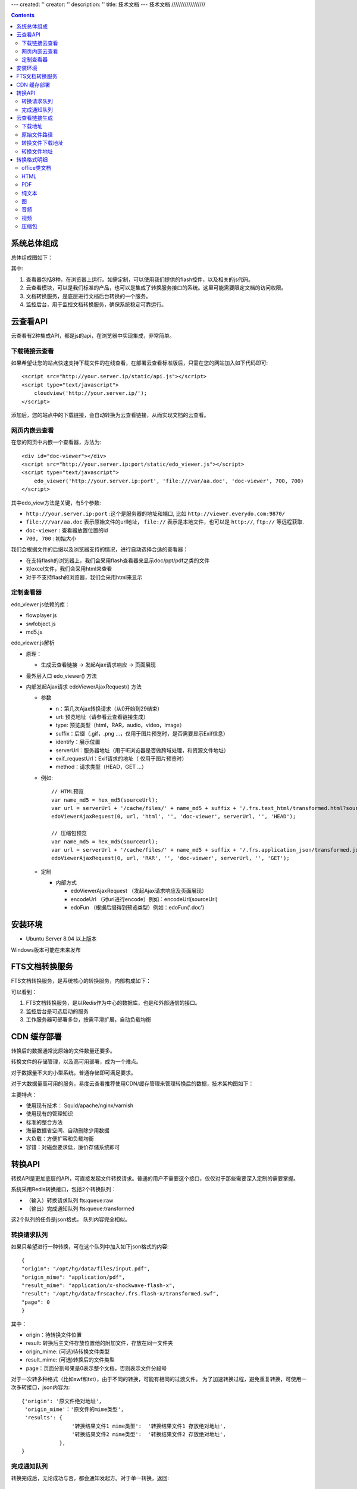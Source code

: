 ---
created: ''
creator: ''
description: ''
title: 技术文档
---
技术文档
//////////////////

.. contents::

系统总体组成
==============

总体组成图如下：

.. image:: images/tech-system.png

其中:

1. 查看器包括8种，在浏览器上运行。如需定制，可以使用我们提供的flash控件，以及相关的js代码。
2. 云查看模块，可以是我们标准的产品，也可以是集成了转换服务接口的系统。这里可能需要限定文档的访问权限。
3. 文档转换服务，是底层进行文档后台转换的一个服务。
4. 监控后台，用于监控文档转换服务，确保系统稳定可靠运行。

云查看API
===================
云查看有2种集成API，都是js的api，在浏览器中实现集成，非常简单。

下载链接云查看
---------------------

如果希望让您的站点快速支持下载文件的在线查看，在部署云查看标准版后，只需在您的网站加入如下代码即可::

    <script src="http://your.server.ip/static/api.js"></script>
    <script type="text/javascript">
        cloudview('http://your.server.ip/');
    </script>

添加后，您的站点中的下载链接，会自动转换为云查看链接，从而实现文档的云查看。

网页内嵌云查看
---------------------
在您的网页中内嵌一个查看器，方法为::

    <div id="doc-viewer"></div>
    <script src="http://your.server.ip:port/static/edo_viewer.js"></script>
    <script type="text/javascript">
        edo_viewer('http://your.server.ip:port', 'file:///var/aa.doc', 'doc-viewer', 700, 700)
    </script>

其中edo_view方法是关键，有5个参数:

- ``http://your.server.ip:port`` :这个是服务器的地址和端口, 比如 ``http://viewer.everydo.com:9870/``
- ``file:///var/aa.doc`` 表示原始文件的url地址， ``file://`` 表示是本地文件，也可以是 ``http://``, ``ftp://`` 等远程获取.
- ``doc-viewer`` : 查看器放置位置的id
- ``700, 700`` : 初始大小

我们会根据文件的后缀以及浏览器支持的情况，进行自动选择合适的查看器：

- 在支持flash的浏览器上，我们会采用flash查看器来显示doc/ppt/pdf之类的文件
- 对excel文件，我们会采用html来查看
- 对于不支持flash的浏览器，我们会采用html来显示

定制查看器
---------------------
edo_viewer.js依赖的库：

- flowplayer.js
- swfobject.js
- md5.js   

edo_viewer.js解析

- 原理：

  - 生成云查看链接 → 发起Ajax请求响应 → 页面展现

- 最外层入口 edo_viewer() 方法
- 内部发起Ajax请求 edoViewerAjaxRequest() 方法

  - 参数

    - n：第几次Ajax转换请求（从0开始到29结束）
    - url: 预览地址（请参看云查看链接生成）
    - type: 预览类型（html，RAR，audio，video，image）
    - suffix：后缀（.gif，.png ...，仅用于图片预览时，是否需要显示Exif信息） 
    - identify：展示位置
    - serverUrl：服务器地址（用于IE浏览器是否做跨域处理，和资源文件地址）
    - exif_requestUrl：Exif请求的地址（ 仅用于图片预览时）
    - method：请求类型（HEAD，GET ...）

  - 例如::
       
      // HTML预览
      var name_md5 = hex_md5(sourceUrl);
      var url = serverUrl + '/cache/files/' + name_md5 + suffix + '/.frs.text_html/transformed.html?source=' + encodeUrl(sourceUrl);
      edoViewerAjaxRequest(0, url, 'html', '', 'doc-viewer', serverUrl, '', 'HEAD');
      
      // 压缩包预览
      var name_md5 = hex_md5(sourceUrl);   
      var url = serverUrl + '/cache/files/' + name_md5 + suffix + '/.frs.application_json/transformed.json?source=' + encodeUrl(sourceUrl);
      edoViewerAjaxRequest(0, url, 'RAR', '', 'doc-viewer', serverUrl, '', 'GET');

  - 定制

    - 内部方式

      - edoViewerAjaxRequest （发起Ajax请求响应及页面展现）
      - encodeUrl （对url进行encode）例如：encodeUrl(sourceUrl)
      - edoFun （根据后缀得到预览类型）例如：edoFun('.doc') 

安装环境
==================
- Ubuntu Server 8.04 以上版本

Windows版本可能在未来发布

FTS文档转换服务
======================
FTS文档转换服务，是系统核心的转换服务，内部构成如下：

.. image:: images/tech-engine.png

可以看到：

1. FTS文档转换服务，是以Redis作为中心的数据库，也是和外部通信的接口。
2. 监控后台是可选启动的服务
3. 工作服务器可部署多台，按需平滑扩展，自动负载均衡


CDN 缓存部署
==================
转换后的数据通常比原始的文件数量还要多。

转换文件的存储管理，以及高可用部署，成为一个难点。

对于数据量不大的小型系统，普通存储即可满足要求。

对于大数据量高可用的服务，易度云查看推荐使用CDN/缓存管理来管理转换后的数据，技术架构图如下：

.. image:: images/tech-cdn.png

主要特点：

- 使用现有技术： Squid/apache/nginx/varnish
- 使用现有的管理知识
- 标准的整合方法
- 海量数据省空间、自动删除少用数据
- 大负载：方便扩容和负载均衡
- 容错：对磁盘要求低，廉价存储系统即可


转换API
================

转换API是更加底层的API，可直接发起文件转换请求。普通的用户不需要这个接口，仅仅对于那些需要深入定制的需要掌握。

系统采用Redis转换接口，包括2个转换队列：

- （输入）转换请求队列 fts:queue:raw
- （输出）完成通知队列 fts:queue:transformed

这2个队列的任务是json格式， 队列内容完全相似。

转换请求队列
-----------------------
如果只希望进行一种转换，可在这个队列中加入如下json格式的内容::

    {
    "origin": "/opt/hg/data/files/input.pdf",
    "origin_mime": "application/pdf",
    "result_mime": "application/x-shockwave-flash-x",
    "result": "/opt/hg/data/frscache/.frs.flash-x/transformed.swf",
    "page": 0
    }

其中：

- origin：待转换文件位置
- result: 转换后主文件存放位置他的附加文件，存放在同一文件夹
- origin_mime: (可选)待转换文件类型
- result_mime: (可选)转换后的文件类型
- page：页面分割号果是0表示整个文档，否则表示文件分段号

对于一次转多种格式（比如swf和txt），由于不同的转换，可能有相同的过渡文件。
为了加速转换过程，避免重复转换，可使用一次多转接口，json内容为::

    {'origin': '原文件绝对地址',
     'origin_mime'：'原文件的mime类型',
     'results': {
                    '转换结果文件1 mime类型':  '转换结果文件1 存放绝对地址',
                    '转换结果文件2 mime类型':  '转换结果文件2 存放绝对地址',
                },
    }

完成通知队列
-----------------
转换完成后，无论成功与否，都会通知发起方。对于单一转换，返回::

    {
    "origin": "/opt/hg/data/files/input.pdf",
    "origin_mime": "application/pdf",
    "result_mime": "application/x-shockwave-flash-x",
    "result": "/opt/hg/data/frscache/.frs.flash-x/transformed.swf",
    "page": 0,
    "return_code": 0,
    "return_msg": 'asdfasds'
    }

对于一次多转::

    {
    "origin": "/opt/hg/data/files/input.pdf",
    "origin_mime": "application/pdf",
     'results': {
                    '转换结果文件1 mime类型':  '转换结果文件1 存放绝对地址',
                    '转换结果文件2 mime类型':  '转换结果文件2 存放绝对地址',
                },
    "page": 0,
    "return_code": 0,
    "return_msg": 'asdfasds'
    }

参数和转换请求队列相似，补充了2个:

- return_code: 转换成功与否的代码

  - -9   程序被退出
  - -15  程序被杀死
  - 0    程序执行完成
  - 13   没有找到匹配的文件(通常是输入/源文件)
  - 65   程序没有安装    
  - 202  pdf 有版权保护
  - 300  未知错误

- return_msg: 转换额外信息，通常是错误提示


云查看链接生成
=======================

假设文件的下载地址是：http://127.0.0.1/test.doc
那么这个文件的MD5就是: a844c1dc43014146a97d06fa86421049

MD5 计算方式：
   
Python版本::

    >> import hashlib
    >> hash_md5 = hashlib.md5()
    >> hash_md5.update(‘http://127.0.0.1/test.doc’)
    >> print hash_md5.hexdigest()
    
下载地址
-----------

{{SERVER_DOMAIN}}/files/{{FILE_MD5}}.{{FILE_EXT}}

FILE_EXT：源文件的后缀

这个例子中，下载地址是：

http://127.0.0.1:6543/files/a844c1dc43014146a97d06fa86421049.py

原始文件路径
----------------

{{FRS_ROOT  }}/{{FILE_MD5}}.{{FILE_EXT}}

FRS_ROOT：在fts_web/app.ini配置文件中定义

转换文件下载地址
------------------

一个源文件可以有多个转换文件，因为每一种文件都能转换成多种其他的文件

{{SERVER_DOMAIN}}/cache/files/{{FILE_MD5}}.{{FILE_EXT}}/.frs.{{VMIME}}/{{RESULT_NAME}}

VMIME：转换文件的MIME Type，将“.”替换为“_”

RESULT_NAME：转换文件的文件名

    - Flash： transformed.swf
    - Html:   transformed.html
    - Audio:  transformed.mp3
    - Video:  transformed.flv
    - Plain:  transformed.txt
    - Pdf:    transformed.pdf
    - Exif:   transformed.json
    - Thumbnail:  large.png，preview.png，
    - Compression:  transformed.json

    Exif是图片中储存的额外信息，转换为json数据
    Thumbnail是图片的缩略图，有几种不同的大小
    Compression是压缩包的转换为json数据，然后由浏览器的javascript渲染，

这个例子中，需要转换为html预览，转换文件下载地址是：

http://127.0.0.1:6543/cache/files/a844c1dc43014146a97d06fa86421049.py/.frs.text_html/transformed.htm

转换文件地址     
------------------

{{FRS_CACHE}}/files/{{FILE_MD5}}.{{FILE_EXT}}/.frs.{{VMIME}}/{{RESULT_NAME}}

FRS_CACHE：在fts_web/app.ini 配置文件中定义，假设是：

/tmp/data/frscache

这个例子中，需要转换为html预览，转换文件地址是：

/tmp/data/frscache/files/a844c1dc43014146a97d06fa86421049.py/.frs.text_html/transformed.html


转换格式明细
=============================

office类文档
--------------------
包括：

Office2003/2007:

- doc (application/msword)
- docx (application/vnd.openxmlformats-officedocument.wordprocessingml.document)
- xls (application/vnd.ms-excel)
- xlsx (application/vnd.openxmlformats-officedocument.spreadsheetml.sheet)
- ppt、pps 、pot (application/vnd.ms-powerpoint)
- pptx (application/vnd.openxmlformats-officedocument.presentationml.presentation)
- rtf (application/rtf )


WPS2009:

- wps (application/kswps)
- et (application/kset)
- dps (application/ksdps )

openoffice:

- odt (application/vnd.oasis.opendocument.text)
- ods (application/vnd.oasis.opendocument.spreadsheet)
- odp (application/vnd.oasis.opendocument.presentation)
- ott (application/vnd.oasis.opendocument.text-template)
- ots (application/vnd.oasis.opendocument.spreadsheet-template)
- otp (application/vnd.oasis.opendocument.presentation-template)


Office文档可以使用如下查看方式：

- 文档flash查看： application/x-shockwave-flash-x
- 纯文本查看：text/plain
- html查看：text/html
- pdf查看： application/pdf
- 缩略图查看：image/png

  这个是我们系统自己定制的， 要缩略图就用这个mime类型

HTML
--------------
包括:

- mht(message/rfc822)
- html( text/html )

查看方式：

- HTML查看

  安全的html, 将javascript, object... 等危险的标签移除

- 纯文本查看
- 缩略图查看
- PDF查看

PDF
--------------
pdf 可以转换如下类型：

- HTML
- 纯文本
- FLASH
- 缩略图

纯文本
---------------
包括：

- txt ( text/plain )
- rst ( text/x-rst )
- xml ( text/xml )
- css ( text/css )
- csv ( text/csv )
- java ( text/x-java )
- c ( text/x-csrc )
- cpp ( text/x-c++src )
- jsp ( text/x-jsp )
- asp ( text/x-asp )
- py ( text/x-python )
- as ( text/x-as )
- sh ( text/x-sh )

纯文本 可以转换如下类型：

- HTML
- PDF

图
------
- 图片：

  - bmp (image/x-ms-bmp)
  - jpg、jpeg (image/jpeg)
  - png (image/png)
  - gif (image/gif)
  - tiff (image/tiff)
  - ppm (image/x-portable-pixmap)

- 矢量图纸：dwg (application/dwg)

图片可以转换如下类型：

- 缩略图预览

音频
----------------

- mp3 (audio/mpeg) * 可以直接预览 *
- wma (audio/x-ms-wma)
- rm (audio/x-pn-realaudio) * 可以直接预览*
- wav (audio/x-wav) * 可以直接预览*
- mid (audio/midi) * 可以直接预览*

音频可以转换如下类型：

- MP3 ( audio/x-mpeg )

视频
----------------

- avi (video/x-msvideo)
- rmvb (video/vnd.rn-realvideo)
- mov (video/quicktime)
- mp4 (video/mp4)
- swf (application/x-shockwave-flash)
- flv (video/x-flv) * 可以直接预览*
- mpg ( video/mpeg )
- ram (application/x-pn-realaudio)
- wmv (video/x-ms-wmv)
- m4v (video/m4v)

可采用如下查看方式

- 缩略图
- FLV (vide/x-flv)

压缩包
------

- rar ： application/rar
- zip： application/zip
- tar： application/tar application/x-tar
- tgz：application/x-gzip application/x-compressed

可转换为包含文件夹内容的 json格式： application/json
